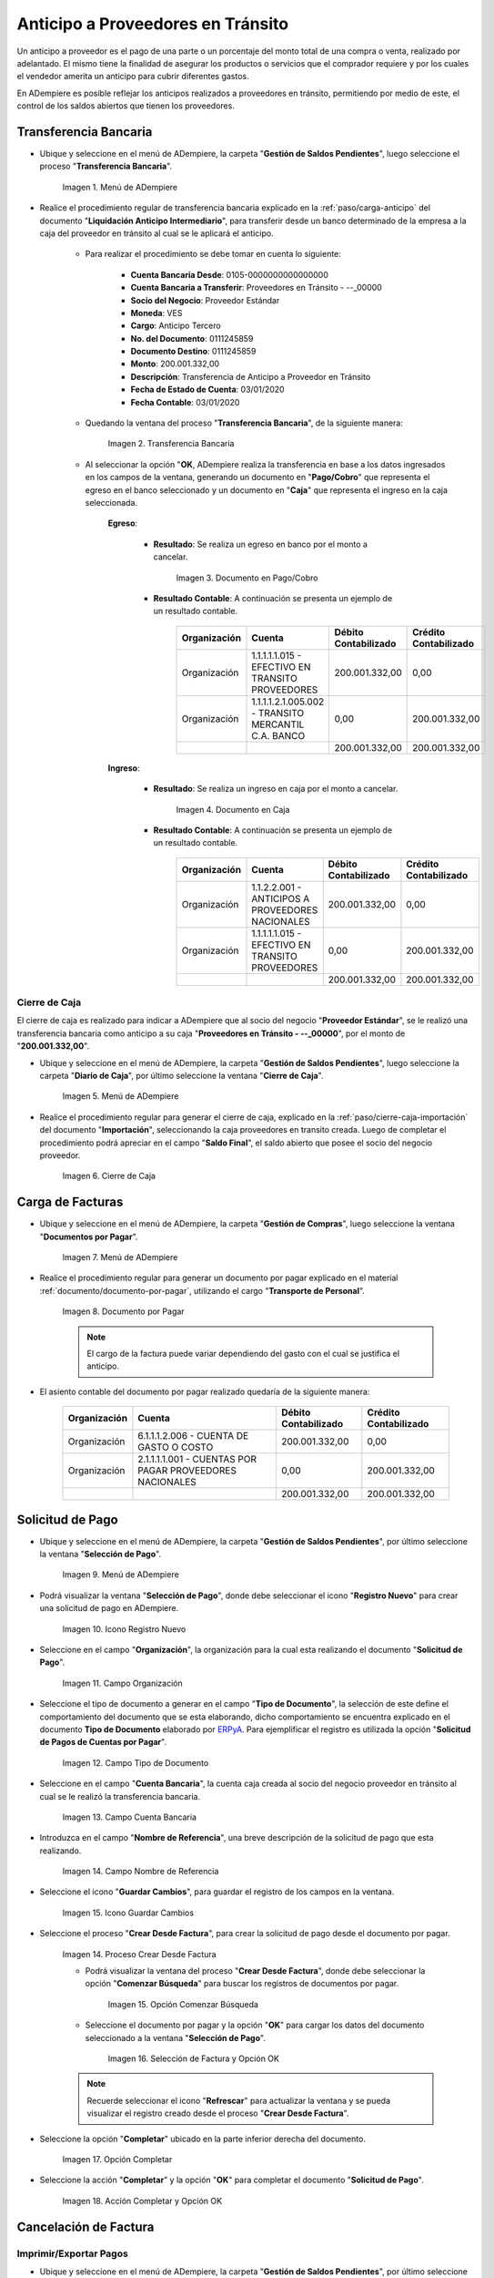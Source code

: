 .. _ERPyA: http://erpya.com
.. |Menú de ADempiere 1| image:: resources/menutransf.png
.. |Transferencia Bancaria| image:: resources/transferencia2.png
.. |Documento Pago Cobro| image:: resources/pagocobro1.png
.. |Documento Caja| image:: resources/docaja1.png
.. |Menú de ADempiere 2| image:: resources/menucierre1.png
.. |Cierre de Caja| image:: resources/cierrecaja3.png
.. |Menú de ADempiere 3| image:: resources/menufactura.png
.. |Documento por Pagar 1| image:: resources/docpagar1.png
.. |Menú de ADempiere 4| image:: resources/menusolicitud.png
.. |Icono Registro Nuevo| image:: resources/nuevasoli.png
.. |Campo Organización| image:: resources/org4.png
.. |Campo Tipo de Documento| image:: resources/tipodoc4.png
.. |Campo Cuenta Bancaria| image:: resources/cuentab1.png
.. |Campo Nombre de Referencia| image:: resources/nombre2.png
.. |Icono Guardar Cambios| image:: resources/iconoguardar1.png
.. |Crear Desde Factura 1| image:: resources/creardesde2.png
.. |Opción Comenzar Búsqueda| image:: resources/vent3.png
.. |Selección de Factura y Opción OK| image:: resources/selecfacturas1.png
.. |Opción Completar 1| image:: resources/completar5.png
.. |Acción Completar y Opción OK| image:: resources/accion1.png
.. |Menú de ADempiere 5| image:: resources/menuimprimir.png
.. |Campo Selección de Pago| image:: resources/selecpagos2.png
.. |Opción Exportar Registros| image:: resources/exportareg1.png
.. |Mensaje de Confirmación| image:: resources/confirmacion1.png
.. |Mensaje para Confirmar Documento| image:: resources/confirmacion2.png
.. |Documento Pago Nacional| image:: resources/docaja2.png
.. |Documento Asignación| image:: resources/docasignacion1.png
.. |Cierre de Caja 2| image:: resources/cierrecaja4.png

.. _documento/anticipo-a-proveedores-en-transito:

**Anticipo a Proveedores en Tránsito**
======================================

Un anticipo a proveedor es el pago de una parte o un porcentaje del monto total de una compra o venta, realizado por adelantado. El mismo tiene la finalidad de asegurar los productos o servicios que el comprador requiere y por los cuales el vendedor amerita un anticipo para cubrir diferentes gastos.

En ADempiere es posible reflejar los anticipos realizados a proveedores en tránsito, permitiendo por medio de este, el control de los saldos abiertos que tienen los proveedores.

.. _paso/transferencia-anticipo-transito:

**Transferencia Bancaria**
--------------------------

- Ubique y seleccione en el menú de ADempiere, la carpeta "**Gestión de Saldos Pendientes**", luego seleccione el proceso "**Transferencia Bancaria**".

    |Menú de ADempiere 1|

    Imagen 1. Menú de ADempiere

- Realice el procedimiento regular de transferencia bancaria explicado en la :ref:`paso/carga-anticipo` del documento "**Liquidación Anticipo Intermediario**", para transferir desde un banco determinado de la empresa a la caja del proveedor en tránsito al cual se le aplicará el anticipo.

    - Para realizar el procedimiento se debe tomar en cuenta lo siguiente:

        - **Cuenta Bancaria Desde**: 0105-0000000000000000

        - **Cuenta Bancaria a Transferir**: Proveedores en Tránsito - --_00000

        - **Socio del Negocio**: Proveedor Estándar

        - **Moneda**: VES

        - **Cargo**: Anticipo Tercero

        - **No. del Documento**: 0111245859

        - **Documento Destino**: 0111245859

        - **Monto**: 200.001.332,00

        - **Descripción**: Transferencia de Anticipo a Proveedor en Tránsito

        - **Fecha de Estado de Cuenta**: 03/01/2020

        - **Fecha Contable**: 03/01/2020

    - Quedando la ventana del proceso "**Transferencia Bancaria**", de la siguiente manera:

        |Transferencia Bancaria|

        Imagen 2. Transferencia Bancaria

    - Al seleccionar la opción "**OK**, ADempiere realiza la transferencia en base a los datos ingresados en los campos de la ventana, generando un documento en "**Pago/Cobro**" que representa el egreso en el banco seleccionado y un documento en "**Caja**" que representa el ingreso en la caja seleccionada.

        **Egreso**:

            - **Resultado**: Se realiza un egreso en banco por el monto a cancelar.

                |Documento Pago Cobro|

                Imagen 3. Documento en Pago/Cobro

            - **Resultado Contable**: A continuación se presenta un ejemplo de un resultado contable.

                +--------------+------------------------------------------------------------+----------------------+-----------------------+
                | Organización |                         Cuenta                             | Débito Contabilizado | Crédito Contabilizado |
                +==============+============================================================+======================+=======================+
                | Organización |1.1.1.1.1.015 - EFECTIVO EN TRANSITO PROVEEDORES            |        200.001.332,00|                   0,00|
                +--------------+------------------------------------------------------------+----------------------+-----------------------+
                | Organización |1.1.1.1.2.1.005.002 - TRANSITO MERCANTIL C.A. BANCO         |                  0,00|         200.001.332,00|
                +--------------+------------------------------------------------------------+----------------------+-----------------------+
                |              |                                                            |        200.001.332,00|         200.001.332,00|
                +--------------+------------------------------------------------------------+----------------------+-----------------------+

        **Ingreso**:

            - **Resultado**: Se realiza un ingreso en caja por el monto a cancelar.

                |Documento Caja|

                Imagen 4. Documento en Caja

            - **Resultado Contable**: A continuación se presenta un ejemplo de un resultado contable.

                +--------------+------------------------------------------------------------+----------------------+-----------------------+
                | Organización |                         Cuenta                             | Débito Contabilizado | Crédito Contabilizado |
                +==============+============================================================+======================+=======================+
                | Organización |1.1.2.2.001 - ANTICIPOS A PROVEEDORES NACIONALES            |        200.001.332,00|                   0,00|
                +--------------+------------------------------------------------------------+----------------------+-----------------------+
                | Organización |1.1.1.1.1.015 - EFECTIVO EN TRANSITO PROVEEDORES            |                  0,00|         200.001.332,00|
                +--------------+------------------------------------------------------------+----------------------+-----------------------+
                |              |                                                            |        200.001.332,00|         200.001.332,00|
                +--------------+------------------------------------------------------------+----------------------+-----------------------+

.. _paso/cierre-caja-anticipo-transito:

**Cierre de Caja**
******************

El cierre de caja es realizado para indicar a ADempiere que al socio del negocio "**Proveedor Estándar**", se le realizó una transferencia bancaria como anticipo a su caja "**Proveedores en Tránsito - --_00000**", por el monto de "**200.001.332,00**".

- Ubique y seleccione en el menú de ADempiere, la carpeta "**Gestión de Saldos Pendientes**", luego seleccione la carpeta "**Diario de Caja**", por último seleccione la ventana "**Cierre de Caja**".

    |Menú de ADempiere 2|

    Imagen 5. Menú de ADempiere

- Realice el procedimiento regular para generar el cierre de caja, explicado en la :ref:`paso/cierre-caja-importación` del documento "**Importación**", seleccionando la caja proveedores en transito creada. Luego de completar el procedimiento podrá apreciar en el campo "**Saldo Final**", el saldo abierto que posee el socio del negocio proveedor.

    |Cierre de Caja|

    Imagen 6. Cierre de Caja

.. _paso/carga-factura-anticipo-transito:

**Carga de Facturas**
---------------------

- Ubique y seleccione en el menú de ADempiere, la carpeta "**Gestión de Compras**", luego seleccione la ventana "**Documentos por Pagar**".

    |Menú de ADempiere 3|

    Imagen 7. Menú de ADempiere

- Realice el procedimiento regular para generar un documento por pagar explicado en el material :ref:`documento/documento-por-pagar`, utilizando el cargo "**Transporte de Personal**".

    |Documento por Pagar 1|

    Imagen 8. Documento por Pagar

    .. note::

        El cargo de la factura puede variar dependiendo del gasto con el cual se justifica el anticipo.

- El asiento contable del documento por pagar realizado quedaría de la siguiente manera:

    +--------------+------------------------------------------------------------+----------------------+-----------------------+
    | Organización |                         Cuenta                             | Débito Contabilizado | Crédito Contabilizado |
    +==============+============================================================+======================+=======================+
    | Organización |6.1.1.1.2.006 - CUENTA DE GASTO O COSTO                     |        200.001.332,00|                   0,00|
    +--------------+------------------------------------------------------------+----------------------+-----------------------+
    | Organización |2.1.1.1.1.001 - CUENTAS POR PAGAR PROVEEDORES NACIONALES    |                  0,00|         200.001.332,00|
    +--------------+------------------------------------------------------------+----------------------+-----------------------+
    |              |                                                            |        200.001.332,00|         200.001.332,00|
    +--------------+------------------------------------------------------------+----------------------+-----------------------+

.. _paso/solicitud-pago-anticipo-transito:

**Solicitud de Pago**
---------------------

- Ubique y seleccione en el menú de ADempiere, la carpeta "**Gestión de Saldos Pendientes**", por último seleccione la ventana "**Selección de Pago**".

    |Menú de ADempiere 4|

    Imagen 9. Menú de ADempiere

- Podrá visualizar la ventana "**Selección de Pago**", donde debe seleccionar el icono "**Registro Nuevo**" para crear una solicitud de pago en ADempiere.

    |Icono Registro Nuevo|

    Imagen 10. Icono Registro Nuevo

- Seleccione en el campo "**Organización**", la organización para la cual esta realizando el documento "**Solicitud de Pago**".

    |Campo Organización|
    
    Imagen 11. Campo Organización

- Seleccione el tipo de documento a generar en el campo "**Tipo de Documento**", la selección de este define el comportamiento del documento que se esta elaborando, dicho comportamiento se encuentra explicado en el documento **Tipo de Documento** elaborado por `ERPyA`_. Para ejemplificar el registro es utilizada la opción "**Solicitud de Pagos de Cuentas por Pagar**". 

    |Campo Tipo de Documento|

    Imagen 12. Campo Tipo de Documento 

- Seleccione en el campo "**Cuenta Bancaria**", la cuenta caja creada al socio del negocio proveedor en tránsito al cual se le realizó la transferencia bancaria.

    |Campo Cuenta Bancaria|
    
    Imagen 13. Campo Cuenta Bancaria

- Introduzca en el campo "**Nombre de Referencia**", una breve descripción de la solicitud de pago que esta realizando.

    |Campo Nombre de Referencia|

    Imagen 14. Campo Nombre de Referencia

- Seleccione el icono "**Guardar Cambios**", para guardar el registro de los campos en la ventana.

    |Icono Guardar Cambios|

    Imagen 15. Icono Guardar Cambios 

- Seleccione el proceso "**Crear Desde Factura**", para crear la solicitud de pago desde el documento por pagar.

    |Crear Desde Factura 1|

    Imagen 14. Proceso Crear Desde Factura

    - Podrá visualizar la ventana del proceso "**Crear Desde Factura**", donde debe seleccionar la opción "**Comenzar Búsqueda**" para buscar los registros de documentos por pagar.

        |Opción Comenzar Búsqueda|

        Imagen 15. Opción Comenzar Búsqueda

    - Seleccione el documento por pagar y la opción "**OK**" para cargar los datos del documento seleccionado a la ventana "**Selección de Pago**".

        |Selección de Factura y Opción OK|

        Imagen 16. Selección de Factura y Opción OK

    .. note:: 

        Recuerde seleccionar el icono "**Refrescar**" para actualizar la ventana y se pueda visualizar el registro creado desde el proceso "**Crear Desde Factura**".

- Seleccione la opción "**Completar**" ubicado en la parte inferior derecha del documento.

    |Opción Completar 1|

    Imagen 17. Opción Completar

- Seleccione la acción "**Completar**" y la opción "**OK**" para completar el documento "**Solicitud de Pago**".

    |Acción Completar y Opción OK|

    Imagen 18. Acción Completar y Opción OK

.. _paso/cancelacion-factura-anticipo-transito:

**Cancelación de Factura**
--------------------------

.. _paso/imprimir-exportar-anticipo-transito:

**Imprimir/Exportar Pagos**
***************************

- Ubique y seleccione en el menú de ADempiere, la carpeta "**Gestión de Saldos Pendientes**", por último seleccione la ventana "**Imprimir/Exportar Pagos**".

    |Menú de ADempiere 5|

    Imagen 12. Menú de ADempiere

- Seleccione en el campo "**Selección de Pago**", la solicitud de pago "**SOP-1000342**" realizada anteriormente.

    |Campo Selección de Pago|

    Imagen 13. Campo Selección de Pago

- Seleccione la opción "**Imprimir**" si la regla de pago corresponde a "**Cheque**", de lo contrario debe seleccionar la opción "**Exportar Registros**" para que sea generado el documento en formato "**.txt**". Para ejemplificar el registro es utilizada la opción "**Exportar Registros**".

    |Opción Exportar Registros|

    Imagen 15. Opción Exportar Registros

    .. note:: 

        El documento generado por ADempiere en formato "**.txt**" es utilizado por el usuario para importarlo al banco correspondiente. 

- Podrá visualizar el siguiente mensaje de confirmación donde debe seleccionar la opción "**OK**".

    |Mensaje de Confirmación|

    Imagen 16. Mensaje de Confirmación

- Luego de revisar el documento generado en formato "**.txt**", puede seleccionar la opción "**OK**" en el mensaje.

    |Mensaje para Confirmar Documento|

    Imagen 17. Mensaje para Confirmar Documento

- Al seleccionar la opción "**OK**, se genera un documento en "**Caja**" que representa el egreso en la caja seleccionada y un documento en "**Consulta de Asignación**".

    **Egreso**:

        - **Resultado**: Se realiza un egreso en caja.

            |Documento Pago Nacional|

            Imagen 3. Documento de Egreso en Pago/Cobro

        - **Resultado Contable**: A continuación se presenta un ejemplo de un resultado contable.

            +--------------+------------------------------------------------------------+----------------------+-----------------------+
            | Organización |                         Cuenta                             | Débito Contabilizado | Crédito Contabilizado |
            +==============+============================================================+======================+=======================+
            | Organización |2.1.4.1.3.002 - SELECCIÓN DE PAGOS                          |        200.001.332,00|                   0,00|
            +--------------+------------------------------------------------------------+----------------------+-----------------------+
            | Organización |1.1.2.2.001 - ANTICIPOS A PROVEEDORES NACIONALES            |                  0,00|         200.001.332,00|
            +--------------+------------------------------------------------------------+----------------------+-----------------------+
            |              |                                                            |        200.001.332,00|         200.001.332,00|
            +--------------+------------------------------------------------------------+----------------------+-----------------------+

    **Asignación**:

        - **Resultado**: Se realiza una asignación de pago.

            |Documento Asignación|

            Imagen 4. Documento Asignación

        - **Resultado Contable**: A continuación se presenta un ejemplo de un resultado contable.

            +--------------+------------------------------------------------------------+----------------------+-----------------------+
            | Organización |                         Cuenta                             | Débito Contabilizado | Crédito Contabilizado |
            +==============+============================================================+======================+=======================+
            | Organización |2.1.1.1.1.001 - CUENTAS POR PAGAR PROVEEDORES NACIONALES    |        200.001.332,00|                   0,00|
            +--------------+------------------------------------------------------------+----------------------+-----------------------+
            | Organización |2.1.4.1.3.002 - SELECCIÓN DE PAGOS                          |                  0,00|         200.001.332,00|
            +--------------+------------------------------------------------------------+----------------------+-----------------------+
            |              |                                                            |        200.001.332,00|         200.001.332,00|
            +--------------+------------------------------------------------------------+----------------------+-----------------------+

.. _paso/cierre-caja-final-anticipo-transito:

**Cierre de Caja**
******************

- Ubique y seleccione en el menú de ADempiere, la carpeta "**Gestión de Saldos Pendientes**", luego seleccione la carpeta "**Diario de Caja**", por último seleccione la ventana "**Cierre de Caja**".

    |Menú de ADempiere 2|

    Imagen 5. Menú de ADempiere

- Realice el procedimiento regular para generar el cierre de caja, explicado en la :ref:`paso/cierre-caja-importación` del documento "**Importación**", seleccionando la caja proveedores en transito creada. Luego de completar el procedimiento podrá apreciar en el campo "**Saldo Final**", el saldo abierto que posee el socio del negocio proveedor.

    |Cierre de Caja 2|

    Imagen 6. Cierre de Caja
